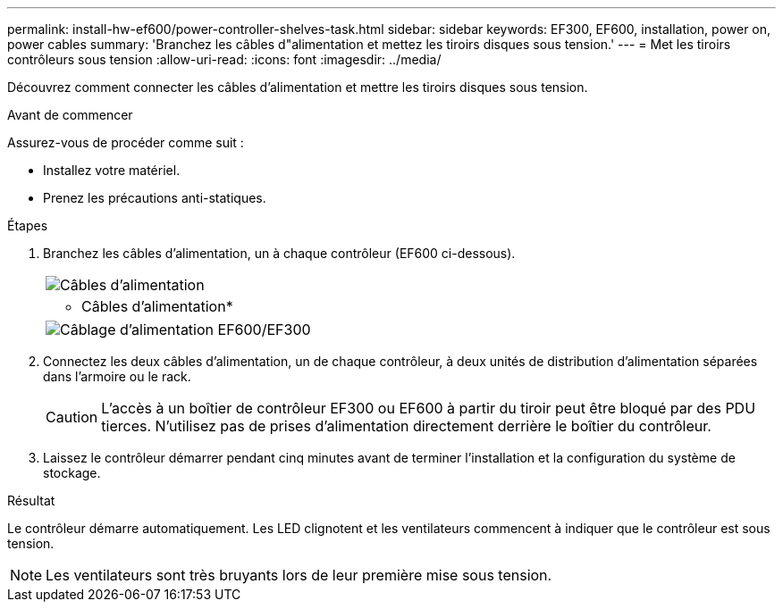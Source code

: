 ---
permalink: install-hw-ef600/power-controller-shelves-task.html 
sidebar: sidebar 
keywords: EF300, EF600, installation, power on, power cables 
summary: 'Branchez les câbles d"alimentation et mettez les tiroirs disques sous tension.' 
---
= Met les tiroirs contrôleurs sous tension
:allow-uri-read: 
:icons: font
:imagesdir: ../media/


[role="lead"]
Découvrez comment connecter les câbles d'alimentation et mettre les tiroirs disques sous tension.

.Avant de commencer
Assurez-vous de procéder comme suit :

* Installez votre matériel.
* Prenez les précautions anti-statiques.


.Étapes
. Branchez les câbles d'alimentation, un à chaque contrôleur (EF600 ci-dessous).
+
|===


 a| 
image:../media/power_cable_inst-hw-ef600.png["Câbles d'alimentation"]
 a| 
* Câbles d'alimentation*

|===
+
|===


 a| 
image:../media/cabling_power.png["Câblage d'alimentation EF600/EF300"]

|===
. Connectez les deux câbles d'alimentation, un de chaque contrôleur, à deux unités de distribution d'alimentation séparées dans l'armoire ou le rack.
+

CAUTION: L'accès à un boîtier de contrôleur EF300 ou EF600 à partir du tiroir peut être bloqué par des PDU tierces. N'utilisez pas de prises d'alimentation directement derrière le boîtier du contrôleur.

. Laissez le contrôleur démarrer pendant cinq minutes avant de terminer l'installation et la configuration du système de stockage.


.Résultat
Le contrôleur démarre automatiquement. Les LED clignotent et les ventilateurs commencent à indiquer que le contrôleur est sous tension.


NOTE: Les ventilateurs sont très bruyants lors de leur première mise sous tension.

